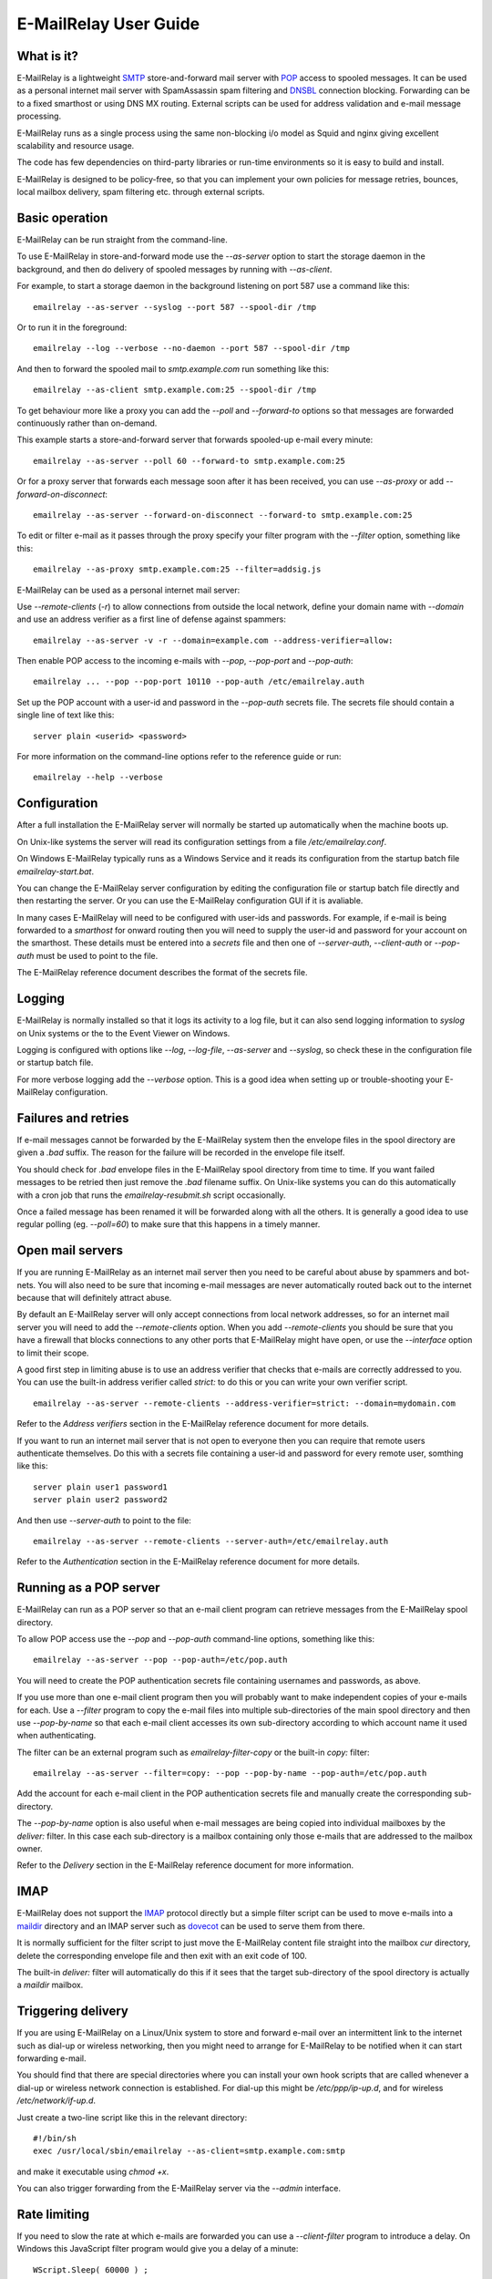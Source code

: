 **********************
E-MailRelay User Guide
**********************

What is it?
===========
E-MailRelay is a lightweight SMTP_ store-and-forward mail server with POP_ access
to spooled messages. It can be used as a personal internet mail server with
SpamAssassin spam filtering and DNSBL_ connection blocking. Forwarding can be
to a fixed smarthost or using DNS MX routing. External scripts can be used for
address validation and e-mail message processing.

.. image:: whatisit.png
   :alt: whatisit.png


E-MailRelay runs as a single process using the same non-blocking i/o model as
Squid and nginx giving excellent scalability and resource usage.

The code has few dependencies on third-party libraries or run-time environments
so it is easy to build and install.

E-MailRelay is designed to be policy-free, so that you can implement your own
policies for message retries, bounces, local mailbox delivery, spam filtering
etc. through external scripts.

Basic operation
===============
E-MailRelay can be run straight from the command-line.

To use E-MailRelay in store-and-forward mode use the *--as-server* option to
start the storage daemon in the background, and then do delivery of spooled
messages by running with *--as-client*.

.. image:: serverclient.png
   :alt: serverclient.png


For example, to start a storage daemon in the background listening on port 587
use a command like this:

::

    emailrelay --as-server --syslog --port 587 --spool-dir /tmp

Or to run it in the foreground:

::

    emailrelay --log --verbose --no-daemon --port 587 --spool-dir /tmp

And then to forward the spooled mail to *smtp.example.com* run something
like this:

::

    emailrelay --as-client smtp.example.com:25 --spool-dir /tmp

To get behaviour more like a proxy you can add the *--poll* and *--forward-to*
options so that messages are forwarded continuously rather than on-demand.

.. image:: forwardto.png
   :alt: forwardto.png


This example starts a store-and-forward server that forwards spooled-up e-mail
every minute:

::

    emailrelay --as-server --poll 60 --forward-to smtp.example.com:25

Or for a proxy server that forwards each message soon after it has been
received, you can use *--as-proxy* or add *--forward-on-disconnect*:

::

    emailrelay --as-server --forward-on-disconnect --forward-to smtp.example.com:25

To edit or filter e-mail as it passes through the proxy specify your filter
program with the *--filter* option, something like this:

::

    emailrelay --as-proxy smtp.example.com:25 --filter=addsig.js

E-MailRelay can be used as a personal internet mail server:

.. image:: mailserver.png
   :alt: mailserver.png


Use *--remote-clients* (\ *-r*\ ) to allow connections from outside the local
network, define your domain name with *--domain* and use an address verifier as
a first line of defense against spammers:

::

    emailrelay --as-server -v -r --domain=example.com --address-verifier=allow:

Then enable POP access to the incoming e-mails with *--pop*, *--pop-port* and
\ *--pop-auth*\ :

::

    emailrelay ... --pop --pop-port 10110 --pop-auth /etc/emailrelay.auth

Set up the POP account with a user-id and password in the *--pop-auth* secrets
file. The secrets file should contain a single line of text like this:

::

    server plain <userid> <password>

For more information on the command-line options refer to the reference guide
or run:

::

    emailrelay --help --verbose


Configuration
=============
After a full installation the E-MailRelay server will normally be started up
automatically when the machine boots up.

On Unix-like systems the server will read its configuration settings from a file
\ */etc/emailrelay.conf*\ .

On Windows E-MailRelay typically runs as a Windows Service and it reads its
configuration from the startup batch file *emailrelay-start.bat*.

You can change the E-MailRelay server configuration by editing the configuration
file or startup batch file directly and then restarting the server. Or you can
use the E-MailRelay configuration GUI if it is avaliable.

In many cases E-MailRelay will need to be configured with user-ids and
passwords. For example, if e-mail is being forwarded to a *smarthost* for onward
routing then you will need to supply the user-id and password for your account
on the smarthost. These details must be entered into a *secrets* file and then
one of *--server-auth*, *--client-auth* or *--pop-auth* must be used to point to
the file.

The E-MailRelay reference document describes the format of the secrets file.

Logging
=======
E-MailRelay is normally installed so that it logs its activity to a log file,
but it can also send logging information to *syslog* on Unix systems or the to
the Event Viewer on Windows.

Logging is configured with options like *--log*, *--log-file*, *--as-server* and
\ *--syslog*\ , so check these in the configuration file or startup batch file.

For more verbose logging add the *--verbose* option. This is a good idea when
setting up or trouble-shooting your E-MailRelay configuration.

Failures and retries
====================
If e-mail messages cannot be forwarded by the E-MailRelay system then the
envelope files in the spool directory are given a *.bad* suffix. The reason for
the failure will be recorded in the envelope file itself.

You should check for *.bad* envelope files in the E-MailRelay spool directory
from time to time. If you want failed messages to be retried then just remove
the *.bad* filename suffix. On Unix-like systems you can do this automatically
with a cron job that runs the *emailrelay-resubmit.sh* script occasionally.

Once a failed message has been renamed it will be forwarded along with all the
others. It is generally a good idea to use regular polling (eg. *--poll=60*) to
make sure that this happens in a timely manner.

Open mail servers
=================
If you are running E-MailRelay as an internet mail server then you need to be
careful about abuse by spammers and bot-nets. You will also need to be sure that
incoming e-mail messages are never automatically routed back out to the internet
because that will definitely attract abuse.

By default an E-MailRelay server will only accept connections from local network
addresses, so for an internet mail server you will need to add the
*--remote-clients* option. When you add *--remote-clients* you should be
sure that you have a firewall that blocks connections to any other ports that
E-MailRelay might have open, or use the *--interface* option to limit their
scope.

A good first step in limiting abuse is to use an address verifier that checks
that e-mails are correctly addressed to you. You can use the built-in address
verifier called *strict:* to do this or you can write your own verifier script.

::

    emailrelay --as-server --remote-clients --address-verifier=strict: --domain=mydomain.com

Refer to the *Address verifiers* section in the E-MailRelay reference document
for more details.

If you want to run an internet mail server that is not open to everyone then you
can require that remote users authenticate themselves. Do this with a secrets
file containing a user-id and password for every remote user, somthing like
this:

::

    server plain user1 password1
    server plain user2 password2

And then use *--server-auth* to point to the file:

::

    emailrelay --as-server --remote-clients --server-auth=/etc/emailrelay.auth

Refer to the *Authentication* section in the E-MailRelay reference document for
more details.

Running as a POP server
=======================
E-MailRelay can run as a POP server so that an e-mail client program can
retrieve messages from the E-MailRelay spool directory.

To allow POP access use the *--pop* and *--pop-auth* command-line options,
something like this:

::

    emailrelay --as-server --pop --pop-auth=/etc/pop.auth

You will need to create the POP authentication secrets file containing usernames
and passwords, as above.

If you use more than one e-mail client program then you will probably want to
make independent copies of your e-mails for each. Use a *--filter* program to
copy the e-mail files into multiple sub-directories of the main spool directory
and then use *--pop-by-name* so that each e-mail client accesses its own
sub-directory according to which account name it used when authenticating.

The filter can be an external program such as *emailrelay-filter-copy* or the
built-in *copy:* filter:

::

    emailrelay --as-server --filter=copy: --pop --pop-by-name --pop-auth=/etc/pop.auth

Add the account for each e-mail client in the POP authentication secrets file
and manually create the corresponding sub-directory.

The *--pop-by-name* option is also useful when e-mail messages are being
copied into individual mailboxes by the *deliver:* filter. In this case each
sub-directory is a mailbox containing only those e-mails that are addressed to
the mailbox owner.

.. image:: popbyname.png
   :alt: popbyname.png


Refer to the *Delivery* section in the E-MailRelay reference document for more
information.

IMAP
====
E-MailRelay does not support the IMAP_ protocol directly but a simple filter
script can be used to move e-mails into a maildir_ directory and an IMAP server
such as dovecot_ can be used to serve them from there.

It is normally sufficient for the filter script to just move the E-MailRelay
content file straight into the mailbox *cur* directory, delete the corresponding
envelope file and then exit with an exit code of 100.

The built-in *deliver:* filter will automatically do this if it sees that the
target sub-directory of the spool directory is actually a *maildir* mailbox.

Triggering delivery
===================
If you are using E-MailRelay on a Linux/Unix system to store and forward e-mail
over an intermittent link to the internet such as dial-up or wireless
networking, then you might need to arrange for E-MailRelay to be notified when
it can start forwarding e-mail.

You should find that there are special directories where you can install your
own hook scripts that are called whenever a dial-up or wireless network
connection is established. For dial-up this might be */etc/ppp/ip-up.d*, and for
wireless */etc/network/if-up.d*.

Just create a two-line script like this in the relevant directory:

::

    #!/bin/sh
    exec /usr/local/sbin/emailrelay --as-client=smtp.example.com:smtp

and make it executable using *chmod +x*.

You can also trigger forwarding from the E-MailRelay server via the *--admin*
interface.

Rate limiting
=============
If you need to slow the rate at which e-mails are forwarded you can use a
*--client-filter* program to introduce a delay. On Windows this JavaScript
filter program would give you a delay of a minute:

::

    WScript.Sleep( 60000 ) ;
    WScript.Quit( 0 ) ;

However, this can cause timeouts at the server, so a better approach is to use
*--client-filter exit:102* so that only one e-mail message is forwarded on each
polling cycle, and then use *--poll 60* to limit it to one e-mail per minute.

SpamAssassin
============
The E-MailRelay server can use `SpamAssassin <http://spamassassin.apache.org>`_
to mark or reject potential spam.

It's easiest to run SpamAssassin's *spamd* program in the background and let
E-MailRelay send incoming messages to it over the local network.

The built-in *spam-edit:* filter is used to pass e-mail messages to spamd:

::

    emailrelay --as-server --filter=spam-edit:127.0.0.1:783

If SpamAssassin detects a message is spam it will edit it into a spam report
with the original e-mail moved into an attachment.

Alternatively use the *spam:* filter if spam e-mails should be rejected
outright:

::

    emailrelay --as-server --filter=spam:127.0.0.1:783


Google mail
===========
To send mail via Google mail's SMTP gateway you will need to obtain a new
*application password* from Google: log in to your Google account and look for
the account's security settings and then *app passwords*. Create the password
for E-MailRelay selecting an application type *other*.

Then create a client secrets file for E-MailRelay containing your account name
and the new application password. You may already have this file on Windows as
\ *C:\\ProgramData\\E-MailRelay\\emailrelay.auth*\ .

You should edit the secrets file to contain one *client* line, something like
this:

::

    client plain myname@gmail.com myapppassword

Then change the E-MailRelay startup batch file or configuration file to refer
to your secrets file by using the *--client-auth* option.

Also set the *--as-proxy* or *--forward-to* option to *smtp.gmail.com:587* and
add *--client-tls* to enable TLS_ encryption.

On Windows the E-MailRelay startup batch file should contain something like this:

::

    emailrelay --as-proxy=smtp.gmail.com:587 --client-tls --client-auth=C:/ProgramData/E-MailRelay/emailrelay.auth ...

Or an equivalent configration file like this:

::

    forward-to smtp.gmail.com:587
    client-tls
    client-auth C:/ProgramData/E-MailRelay/emailrelay.auth


Connection tunnelling
=====================
E-MailRelay can send mail out via a SOCKS_ v4 proxy, which makes it easy to route
your mail through an encrypted tunnel created by *ssh -N -D* or via the Tor
anonymising network.

For example, this will run an E-MailRelay proxy on port 587 that routes via a
local Tor server on port 9050 to the mail server at smtp.example.com:

::

    emailrelay --port 587 --as-proxy=smtp.example.com:25@localhost:9050 --domain=anon.net --anonymous --connection-timeout=300


Blocklists and dynamic firewalls
================================
E-MailRelay can consult with remote DNSBL blocklist servers in order to block
incoming connections from known spammers. Refer to the documentation of the
*--dnsbl* option for more details.

It is also possible to integrate E-MailRelay with intrusion detection systems
such as *fail2ban* that monitor log files and dynamically modify your iptables
firewall. Use E-MailRelay's *--log-address* command-line option so that the
spammers' IP addresses are logged and made visible to *fail2ban*.

Bcc handling
============
E-MailRelay transfers e-mail messages without changing their content in any way,
other than by adding a *Received* header. In particular, if a message contains a
*Bcc:* header when it is submitted to the E-MailRelay server it will have the
same *Bcc:* header when forwarded.

It is normally the responsibility of the program that submits an e-mail message
to submit it separately for each *Bcc* recipient, removing the *Bcc:* header
from the message content or changing it to contain only the 'current' recipient.
If this is not done, perhaps through mis-configuration of the e-mail user agent
program, then *Bcc* recipients may be visible to the *To* and *Cc* message
recipients.

An E-MailRelay *--filter* script can be used to reject messages with incorrect
*Bcc:* headers, and an example script is included.

Advanced set-up
===============
As an example of an advanced E-MailRelay setup consider the following
command-line, split onto multiple lines for readability:

::

    emailrelay
    --log --verbose --log-time --log-network
    --close-stderr --syslog
    --pid-file @app/emailrelay.pid
    --user root

    --in-spool-dir @app/in
    --in-port 25
    --in-domain example.com
    --in-address-verifier strict:pm
    --in-dnsbl 1.1.1.1:53,500,1,dnsbl.example.com
    --in-filter spam-edit:127.0.0.1:783
    --in-filter deliver:
    --in-server-smtp-config +chunking,+smtputf8
    --in-size 100000000
    --in-pop
    --in-pop-port 110
    --in-pop-auth pam:
    --in-pop-by-name

    --out-spool-dir @app/out
    --out-port 587
    --out-forward-on-disconnect
    --out-forward-to-some
    --out-poll 60
    --out-address-verifier local:
    --out-delivery-dir @app/in
    --out-filter deliver:
    --out-filter split:
    --out-client-filter mx:
    --out-forward-to 127.0.0.1:588
    --out-domain example.com

    --other-spool-dir @app/other
    --other-port 588
    --other-interface 127.0.0.1
    --other-client-tls
    --other-client-auth plain:YWxpY2VAZ21haWwuY29t:UGFzc3cwcmQ
    --other-forward-to smtp.gmail.com:587
    --other-poll 3600

This is a three-in-one configuration so there are effectively three E-MailRelay
servers running in one process, named *in*, *out* and *other*.

The *in* server is an internet-facing e-mail server with delivery to individual
mailboxes that can be accessed via POP. The *strict:* verifier checks the
addressees in the incoming e-mails against the list of accounts on the local
machine and against the given domain name; the IP address of the network
connection is checked against a DNSBL database; SpamAssassin is used to
identify spam; and Linux PAM_ is used for POP authentication.

The *out* server is a routing MTA_ that sends outgoing e-mail messages directly
to destination servers. It uses DNS MX queries against the local system's
default name servers to do the routing. If any e-mail messages are addressed to
local users they are short-circuited and delivered directly to their *in*
mailboxes.

The *other* server does store-and-forward to a gmail smarthost and acts as the
default destination for the *out* server. Note that in this example the gmail
password is given directly on the command-line but it is normally more secure to
use a separate secrets file.






.. _DNSBL: https://en.wikipedia.org/wiki/DNSBL
.. _IMAP: https://en.wikipedia.org/wiki/Internet_Message_Access_Protocol
.. _MTA: https://en.wikipedia.org/wiki/Message_transfer_agent
.. _PAM: https://en.wikipedia.org/wiki/Linux_PAM
.. _POP: https://en.wikipedia.org/wiki/Post_Office_Protocol
.. _SMTP: https://en.wikipedia.org/wiki/Simple_Mail_Transfer_Protocol
.. _SOCKS: https://en.wikipedia.org/wiki/SOCKS
.. _TLS: https://en.wikipedia.org/wiki/Transport_Layer_Security
.. _dovecot: https://www.dovecot.org
.. _maildir: https://en.wikipedia.org/wiki/Maildir

.. footer:: Copyright (C) 2001-2022 Graeme Walker
